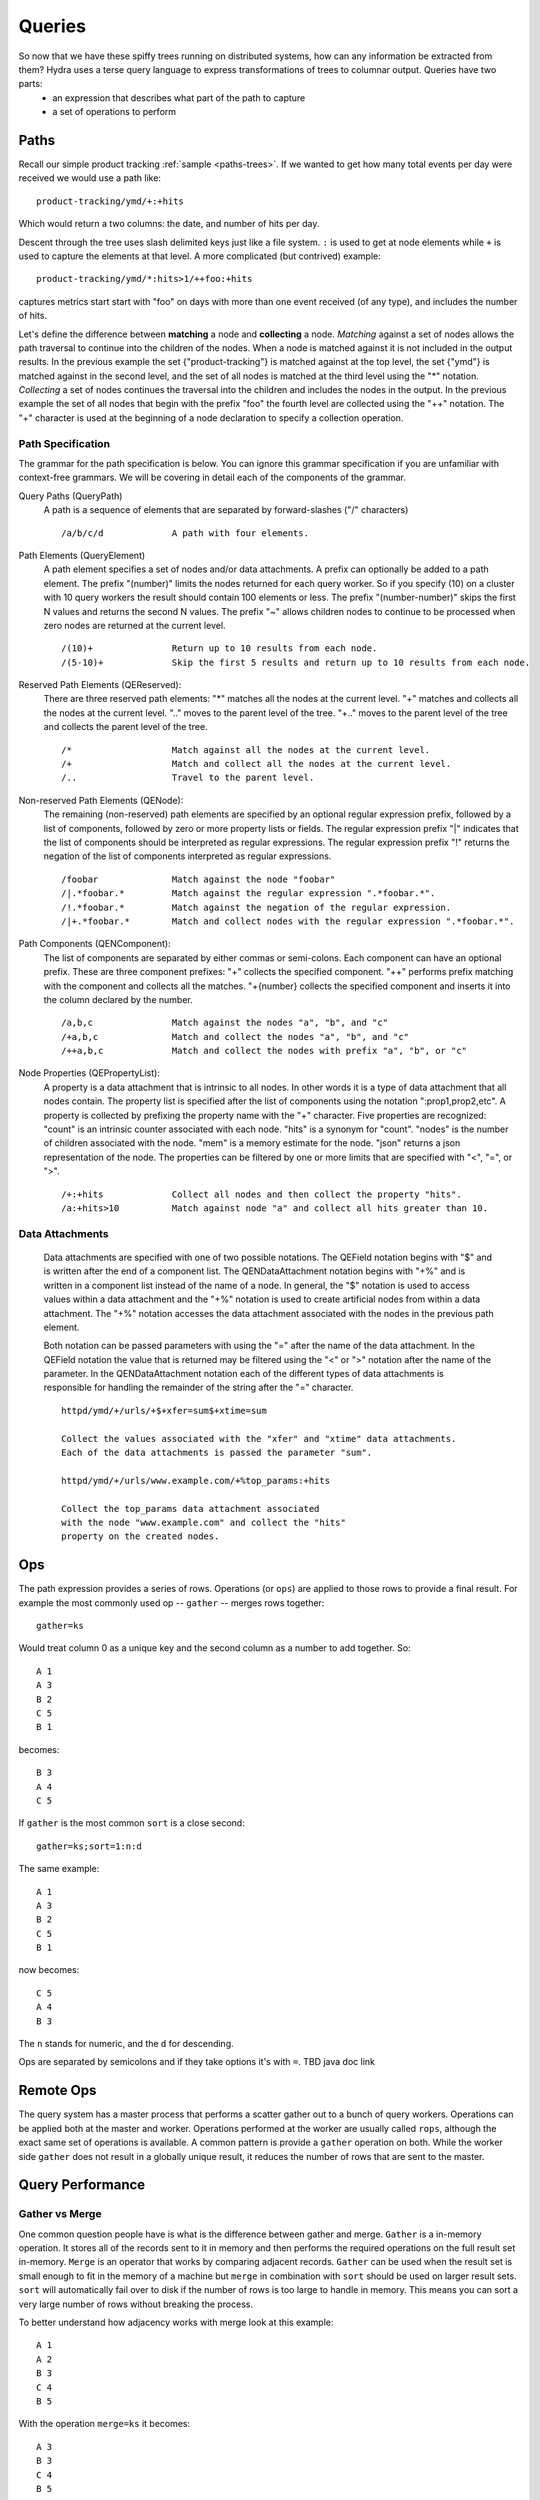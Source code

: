 .. Licensed under the Apache License, Version 2.0 (the "License");
   you may not use this file except in compliance with the License.
   You may obtain a copy of the License at

   http://www.apache.org/licenses/LICENSE-2.0

   Unless required by applicable law or agreed to in writing, software
   distributed under the License is distributed on an "AS IS" BASIS,
   WITHOUT WARRANTIES OR CONDITIONS OF ANY KIND, either express or
   implied.  See the License for the specific language governing
   permissions and limitations under the License.


.. _queries:

########
Queries
########

So now that we have these spiffy trees running on distributed systems, how can any information be extracted from them?  Hydra uses a terse query language to express transformations of trees to columnar output.  Queries have two parts:
 * an expression that describes what part of the path to capture
 * a set of operations to perform


Paths
#####

Recall our simple product tracking :ref:`sample <paths-trees>`.  If we wanted to get how many total events per day were received we would use a path like::

  product-tracking/ymd/+:+hits

Which would return a two columns: the date, and number of hits per day. 

Descent through the tree uses slash delimited keys just like a file system.  ``:`` is used to get at node elements while ``+`` is used to capture the elements at that level.  A more complicated (but contrived) example::

  product-tracking/ymd/*:hits>1/++foo:+hits

captures metrics start start with "foo" on days with more than one event received (of any type), and includes the number of hits.

Let's define the difference between **matching** a node and **collecting** a node. *Matching*
against a set of nodes allows the path traversal to continue into the children of
the nodes. When a node is matched against it is not included in the output results.
In the previous example the set {"product-tracking"} is matched against at the top level,
the set {"ymd"} is matched against in the second level, and the set of all nodes
is matched at the third level using the "*" notation. *Collecting* a set of
nodes continues the traversal into the children and includes the nodes in
the output. In the previous example the set of all nodes that begin with the prefix
"foo" the fourth level are collected using the "++" notation. The "+" character is used
at the beginning of a node declaration to specify a collection operation.

Path Specification
------------------

The grammar for the path specification is below. You can ignore this grammar specification if
you are unfamiliar with context-free grammars. We will be covering in detail each of the components
of the grammar.

.. productionlist::
   QueryPath: "/"? QueryElement ("/" QueryElement)* "/"?
   QueryElement: QEPrefix? QENode
   QEPrefix: QELimit | QESkipLimit | QEAccept
   QELimit: "(" number ")"
   QESkipLimit: "(" number "-" number ")"
   QEAccept: "~"
   QENode: QENReserved | ( QENRegex? QENComponentList (QEPropertyList | QEField)* )
   QENReserved: "+" | "*" | ".." | "+.."
   QENRegex: "|" | "!"
   QENComponentList: QENSimpleList | QENFlatList
   QENSimpleList: ","? QEComponent ("," QEComponent)*
   QENFlatList: ";"? QEComponent (";" QEComponent)*
   QENComponent: QENPrefix? (QENNode | QENDataAttachment)
   QENPrefix:  "+" | "++" | "+{" number "}"
   QENNode: string
   QENDataAttachment: "%" string (= string)*
   QEPropertyList: ":" QEProperty ("," QEProperty)*
   QEProperty: "+"? BoundedValue
   QEField: "$" "+"? string ("=" LtGtValue)?
   BoundedValue: string BoundedValueLimit*
   BoundedValueLimit: ("<" | "=" | ">") num
   LtGtValue: string LtGtValueLimit*
   LtGtValueLimit: ("<" | ">") num


Query Paths (QueryPath)
   A path is a sequence of elements that are separated by forward-slashes ("/" characters)

   ::

       /a/b/c/d             A path with four elements.

Path Elements (QueryElement)
   A path element specifies a set of nodes and/or data attachments. A prefix can optionally
   be added to a path element. The prefix "(number)" limits the nodes returned for each query worker.
   So if you specify (10) on a cluster with 10 query workers the result should contain 100 elements
   or less. The prefix "(number-number)" skips the first N values and returns the second N values.
   The prefix "~" allows children nodes to continue to be processed when zero nodes are returned
   at the current level.

   ::

       /(10)+               Return up to 10 results from each node.
       /(5-10)+             Skip the first 5 results and return up to 10 results from each node.

Reserved Path Elements (QEReserved):
   There are three reserved path elements: "\*" matches all the nodes at the current level.
   "+" matches and collects all the nodes at the current level. ".." moves to the parent level
   of the tree. "+.." moves to the parent level of the tree and collects the parent level
   of the tree.

   ::

       /*                   Match against all the nodes at the current level.
       /+                   Match and collect all the nodes at the current level.
       /..                  Travel to the parent level.

Non-reserved Path Elements (QENode):
   The remaining (non-reserved) path elements are specified by an optional regular
   expression prefix, followed by a list of components, followed by zero or more
   property lists or fields. The regular expression prefix "|" indicates that the
   list of components should be interpreted as regular expressions. The regular expression
   prefix "!" returns the negation of the list of components interpreted as regular
   expressions.

   ::

       /foobar              Match against the node "foobar"
       /|.*foobar.*         Match against the regular expression ".*foobar.*".
       /!.*foobar.*         Match against the negation of the regular expression.
       /|+.*foobar.*        Match and collect nodes with the regular expression ".*foobar.*".

Path Components (QENComponent):
   The list of components are separated by either commas or semi-colons. Each component
   can have an optional prefix. These are three component prefixes: "+" collects the specified
   component. "++" performs prefix matching with the component and collects all
   the matches. "+{number} collects the specified component and inserts it into the column
   declared by the number.

   ::

       /a,b,c               Match against the nodes "a", "b", and "c"
       /+a,b,c              Match and collect the nodes "a", "b", and "c"
       /++a,b,c             Match and collect the nodes with prefix "a", "b", or "c"

Node Properties (QEPropertyList):
   A property is a data attachment that is intrinsic to all nodes. In other words
   it is a type of data attachment that all nodes contain. The property list is
   specified after the list of components using the notation ":prop1,prop2,etc".
   A property is collected by prefixing the property name with the "+" character.
   Five properties are recognized: "count" is an intrinsic counter associated with each
   node. "hits" is a synonym for "count". "nodes" is the number of children associated
   with the node. "mem" is a memory estimate for the node. "json" returns a json
   representation of the node. The properties can be filtered by one or more limits
   that are specified with "<", "=", or ">".

   ::

       /+:+hits             Collect all nodes and then collect the property "hits".
       /a:+hits>10          Match against node "a" and collect all hits greater than 10.

Data Attachments
----------------

   Data attachments are specified with one of two possible notations. The QEField notation
   begins with "$" and is written after the end of a component list. The QENDataAttachment notation
   begins with "+%" and is written in a component list instead of the name of a node. In
   general, the "$" notation is used to access values within a data attachment and the "+%"
   notation is used to create artificial nodes from within a data attachment. The "+%" notation
   accesses the data attachment associated with the nodes in the previous path element.

   Both notation can be passed parameters with using the "=" after the name of the data
   attachment. In the QEField notation the value that is returned may be filtered using the "<" or ">"
   notation after the name of the parameter. In the QENDataAttachment notation each of the
   different types of data attachments is responsible for handling the remainder of the
   string after the "=" character.

   ::

       httpd/ymd/+/urls/+$+xfer=sum$+xtime=sum

       Collect the values associated with the "xfer" and "xtime" data attachments.
       Each of the data attachments is passed the parameter "sum".

       httpd/ymd/+/urls/www.example.com/+%top_params:+hits

       Collect the top_params data attachment associated
       with the node "www.example.com" and collect the "hits"
       property on the created nodes.

Ops
###

The path expression provides a series of rows.  Operations (or ``ops``) are applied to those rows to provide a final result.  For example the most commonly used op -- ``gather`` -- merges rows together::

  gather=ks

Would treat column 0 as a unique key and the second column as a number to add together.  So::

  A 1
  A 3
  B 2
  C 5
  B 1

becomes::

 B 3
 A 4
 C 5

If ``gather`` is the most common ``sort`` is a close second::

  gather=ks;sort=1:n:d

The same example::

  A 1
  A 3
  B 2
  C 5
  B 1

now becomes::

 C 5
 A 4
 B 3

The ``n`` stands for numeric, and the ``d`` for descending.

Ops are separated by semicolons and if they take options it's with ``=``. TBD java doc link

Remote Ops
##########

The query system has a master process that performs a scatter gather out to a bunch of query workers.  Operations can be applied both at the master and worker.  Operations performed at the worker are usually called ``rops``, although the exact same set of operations is available.  A common pattern is provide a ``gather`` operation on both.  While the worker side ``gather`` does not result in a globally unique result, it reduces the number of rows that are sent to the master.


Query Performance
#################

Gather vs Merge
---------------

One common question people have is what is the difference between gather and merge.  ``Gather`` is a in-memory operation.
It stores all of the records sent to it in memory and then performs the required operations on the full result set
in-memory.  ``Merge`` is an operator that works by comparing adjacent records.  ``Gather`` can be used when the result
set is small enough to fit in the memory of a machine but ``merge`` in combination with ``sort`` should be used on
larger result sets.  ``sort`` will automatically fail over to disk if the number of rows is too large to handle
in memory.  This means you can sort a very large number of rows without breaking the process.

To better understand how adjacency works with merge look at this example::

  A 1
  A 2
  B 3
  C 4
  B 5

With the operation ``merge=ks`` it becomes::

  A 3
  B 3
  C 4
  B 5

Notice that B 3 and B 5 were not merged, because they were not adjacent.

The following two operation sets will produce the same result set but the gather will be all in memory and the merge will be more memory friendly::

  gather=ks;
  sort=0;merge=ks

Sorting before the merge operations means all keys with the same value will be adjacent.  This gives you exactly the same result as the gather operation but without crushing memory.


Tables and Rows
---------------

Operations can run either row by row, or require accumulating the entire results table.  ``sort`` for example must have the entire result to make any sense, while ``fill`` (which fills in empty columns with a default) can act row by row.  This distinction can be important for very large queries that do not fit in memory (queries are streaming).  Usually the distinction can be ignored unless performance tuning is required.

Limiting Query Results
----------------------

Hydra trees can be very large.  There are two mechanisms you can use in queries to limit the number of records that a query returns.

Op Limit
    When a limit operations is included in your query operation list it will make sure that the number of records
    sent to the next operation (or the end consumer if it is the last operation in a chain of operations) is less than or equal to the value
    specified in the limit operation.  For example 'limit=10' would return 10 or fewer results.  The key thing to
    understand about the limit operation is that it is applied after all of the results have been collected from the previous
    operation.  A query that returns 10 million records will find all 10 million records and then apply the limit to that list.
    This is very useful when you want to get the top 10 results based on hit count.  If you sort by hit count and then apply
    the limit operation you will get the top 10 results from the global result set.

Path Limit
    When the query path includes a limit, e.g. product-tracking/ymd/(10)*:+hits, the query nodes will stop looking for records
    after that limit has been reached.  The results returned in the case are partial results.  This is very different from the
    behavior described in the 'op limit' section. Each query worker will find the first 10 results
    (if there are at least 10 to be found) and then return immediately. Even if the results are sorted by hit count there
    is not guarantee that those 10 results will be the 10 highest (or lowest) results.  The path limit is applied at the
    query worker.  If there are 10 workers and a path limit of 10 than the master will get between 0 and 100 results.


